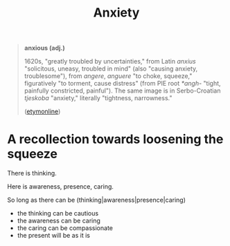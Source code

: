 #+TITLE: Anxiety

#+BEGIN_QUOTE
*anxious (adj.)*

1620s, "greatly troubled by uncertainties," from Latin /anxius/
"solicitous, uneasy, troubled in mind" (also "causing anxiety, troublesome"),
from /angere/, /anguere/ "to choke, squeeze," figuratively "to torment, cause
distress" (from PIE root /*angh-/ "tight, painfully constricted, painful"). The
same image is in Serbo-Croatian /tjeskoba/ "anxiety," literally "tightness,
narrowness."

([[https://www.etymonline.com/word/anxious][etymonline]])
#+END_QUOTE

* A recollection towards loosening the squeeze

There is thinking.

Here is awareness, presence, caring.

So long as there can be (thinking|awareness|presence|caring)

- the thinking can be cautious
- the awareness can be caring
- the caring can be compassionate
- the present will be as it is
